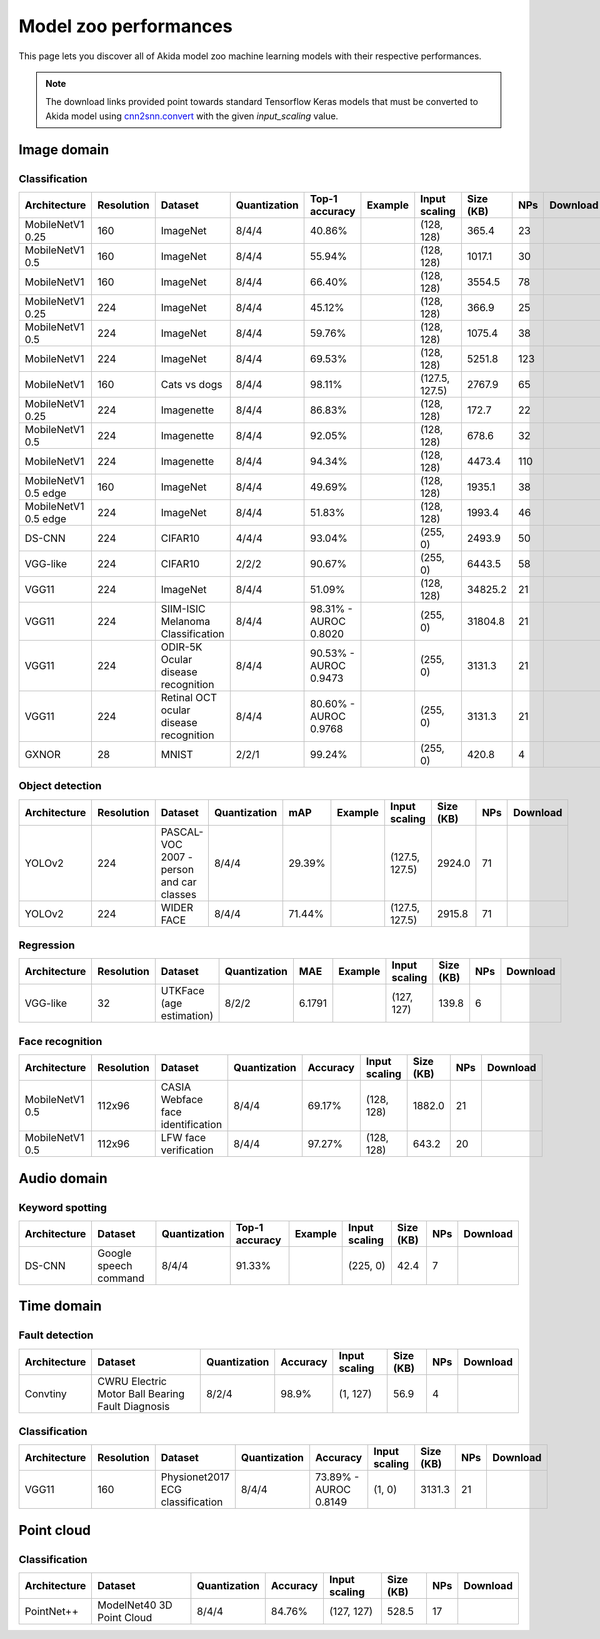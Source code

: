 Model zoo performances
======================

This page lets you discover all of Akida model zoo machine learning models with
their respective performances.

.. note::
    The download links provided point towards standard Tensorflow Keras models
    that must be converted to Akida model using
    `cnn2snn.convert <api_reference/cnn2snn_apis.html#convert>`_ with the
    given `input_scaling` value.


.. |image_icon_ref| image:: ./img/image_icon.png
   :scale: 5 %

|image_icon_ref| Image domain
-----------------------------

Classification
~~~~~~~~~~~~~~

.. |mb_ex| image:: ./img/link_icon.png
   :scale: 4 %
   :target: examples/general/plot_2_mobilenet_imagenet.html

.. |mb_160_25_dl| image:: ./img/download_icon.png
   :scale: 4 %
   :target: http://data.brainchip.com/models/mobilenet/mobilenet_imagenet_160_alpha_25_iq8_wq4_aq4.h5

.. |mb_160_50_dl| image:: ./img/download_icon.png
   :scale: 4 %
   :target: http://data.brainchip.com/models/mobilenet/mobilenet_imagenet_160_alpha_50_iq8_wq4_aq4.h5

.. |mb_160_dl| image:: ./img/download_icon.png
   :scale: 4 %
   :target: http://data.brainchip.com/models/mobilenet/mobilenet_imagenet_160_iq8_wq4_aq4.h5

.. |mb_224_25_dl| image:: ./img/download_icon.png
   :scale: 4 %
   :target: http://data.brainchip.com/models/mobilenet/mobilenet_imagenet_224_alpha_25_iq8_wq4_aq4.h5

.. |mb_224_50_dl| image:: ./img/download_icon.png
   :scale: 4 %
   :target: http://data.brainchip.com/models/mobilenet/mobilenet_imagenet_224_alpha_50_iq8_wq4_aq4.h5

.. |mb_224_dl| image:: ./img/download_icon.png
   :scale: 4 %
   :target: http://data.brainchip.com/models/mobilenet/mobilenet_imagenet_224_iq8_wq4_aq4.h5

.. |mbe_ex| image:: ./img/link_icon.png
   :scale: 4 %
   :target: examples/edge/plot_0_edge_learning_vision.html#

.. |mbe_160_dl| image:: ./img/download_icon.png
   :scale: 4 %
   :target: http://data.brainchip.com/models/mobilenet_edge/mobilenet_imagenet_160_alpha_50_edge_iq8_wq4_aq4.h5

.. |mbe_224_dl| image:: ./img/download_icon.png
   :scale: 4 %
   :target: http://data.brainchip.com/models/mobilenet_edge/mobilenet_imagenet_224_alpha_50_edge_iq8_wq4_aq4.h5

.. |vgg11_dl| image:: ./img/download_icon.png
   :scale: 4 %
   :target: http://data.brainchip.com/models/vgg/vgg11_imagenet_224_iq8_wq4_aq4.h5

.. |ds_ex| image:: ./img/link_icon.png
   :scale: 4 %
   :target: examples/general/plot_1_ds_cnn_cifar10.html

.. |ds_dl| image:: ./img/download_icon.png
   :scale: 4 %
   :target: http://data.brainchip.com/models/ds_cnn/ds_cnn_cifar10_iq4_wq4_aq4.h5

.. |vgg_c10_dl| image:: ./img/download_icon.png
   :scale: 4 %
   :target: http://data.brainchip.com/models/vgg/vgg_cifar10_iq2_wq2_aq2.h5

.. |mb_cvd_ex| image:: ./img/link_icon.png
   :scale: 4 %
   :target: examples/general/plot_5_transfer_learning.html

.. |mb_cvd_dl| image:: ./img/download_icon.png
   :scale: 4 %
   :target: http://data.brainchip.com/models/mobilenet/mobilenet_cats_vs_dogs_iq8_wq4_aq4.h5

.. |mb_ite_25_dl| image:: ./img/download_icon.png
   :scale: 4 %
   :target: http://data.brainchip.com/models/mobilenet/mobilenet_imagenette_224_alpha_25_iq8_wq4_aq4.h5

.. |mb_ite_50_dl| image:: ./img/download_icon.png
   :scale: 4 %
   :target: http://data.brainchip.com/models/mobilenet/mobilenet_imagenette_224_alpha_50_iq8_wq4_aq4.h5

.. |mb_ite_dl| image:: ./img/download_icon.png
   :scale: 4 %
   :target: http://data.brainchip.com/models/mobilenet/mobilenet_imagenette_224_iq8_wq4_aq4.h5

.. |vgg_mel_dl| image:: ./img/download_icon.png
   :scale: 4 %
   :target: http://data.brainchip.com/models/vgg/vgg11_melanoma_iq8_wq4_aq4.h5

.. |vgg_odir_dl| image:: ./img/download_icon.png
   :scale: 4 %
   :target: http://data.brainchip.com/models/vgg/vgg11_odir5k_iq8_wq4_aq4.h5

.. |vgg_oct_dl| image:: ./img/download_icon.png
   :scale: 4 %
   :target: http://data.brainchip.com/models/vgg/vgg11_retinal_oct_iq8_wq4_aq4.h5

.. |gx_ex| image:: ./img/link_icon.png
   :scale: 4 %
   :target: examples/general/plot_0_gxnor_mnist.html

.. |gx_dl| image:: ./img/download_icon.png
   :scale: 4 %
   :target: http://data.brainchip.com/models/gxnor/gxnor_mnist_iq2_wq2_aq1.h5

+------------------+------------+--------------------+--------------+----------------+-------------+----------------+-----------+-----+----------------+
| Architecture     | Resolution | Dataset            | Quantization | Top-1 accuracy | Example     | Input scaling  | Size (KB) | NPs | Download       |
+==================+============+====================+==============+================+=============+================+===========+=====+================+
| MobileNetV1 0.25 | 160        | ImageNet           | 8/4/4        | 40.86%         | |mb_ex|     | (128, 128)     | 365.4     | 23  | |mb_160_25_dl| |
+------------------+------------+--------------------+--------------+----------------+-------------+----------------+-----------+-----+----------------+
| MobileNetV1 0.5  | 160        | ImageNet           | 8/4/4        | 55.94%         | |mb_ex|     | (128, 128)     | 1017.1    | 30  | |mb_160_50_dl| |
+------------------+------------+--------------------+--------------+----------------+-------------+----------------+-----------+-----+----------------+
| MobileNetV1      | 160        | ImageNet           | 8/4/4        | 66.40%         | |mb_ex|     | (128, 128)     | 3554.5    | 78  | |mb_160_dl|    |
+------------------+------------+--------------------+--------------+----------------+-------------+----------------+-----------+-----+----------------+
| MobileNetV1 0.25 | 224        | ImageNet           | 8/4/4        | 45.12%         | |mb_ex|     | (128, 128)     | 366.9     | 25  | |mb_224_25_dl| |
+------------------+------------+--------------------+--------------+----------------+-------------+----------------+-----------+-----+----------------+
| MobileNetV1 0.5  | 224        | ImageNet           | 8/4/4        | 59.76%         | |mb_ex|     | (128, 128)     | 1075.4    | 38  | |mb_224_50_dl| |
+------------------+------------+--------------------+--------------+----------------+-------------+----------------+-----------+-----+----------------+
| MobileNetV1      | 224        | ImageNet           | 8/4/4        | 69.53%         | |mb_ex|     | (128, 128)     | 5251.8    | 123 | |mb_224_dl|    |
+------------------+------------+--------------------+--------------+----------------+-------------+----------------+-----------+-----+----------------+
| MobileNetV1      | 160        | Cats vs dogs       | 8/4/4        | 98.11%         | |mb_cvd_ex| | (127.5, 127.5) | 2767.9    | 65  | |mb_cvd_dl|    |
+------------------+------------+--------------------+--------------+----------------+-------------+----------------+-----------+-----+----------------+
| MobileNetV1 0.25 | 224        | Imagenette         | 8/4/4        | 86.83%         |             | (128, 128)     | 172.7     | 22  | |mb_ite_25_dl| |
+------------------+------------+--------------------+--------------+----------------+-------------+----------------+-----------+-----+----------------+
| MobileNetV1 0.5  | 224        | Imagenette         | 8/4/4        | 92.05%         |             | (128, 128)     | 678.6     | 32  | |mb_ite_50_dl| |
+------------------+------------+--------------------+--------------+----------------+-------------+----------------+-----------+-----+----------------+
| MobileNetV1      | 224        | Imagenette         | 8/4/4        | 94.34%         |             | (128, 128)     | 4473.4    | 110 | |mb_ite_dl|    |
+------------------+------------+--------------------+--------------+----------------+-------------+----------------+-----------+-----+----------------+
| MobileNetV1 0.5  | 160        | ImageNet           | 8/4/4        | 49.69%         | |mbe_ex|    | (128, 128)     | 1935.1    | 38  | |mbe_160_dl|   |
| edge             |            |                    |              |                |             |                |           |     |                |
+------------------+------------+--------------------+--------------+----------------+-------------+----------------+-----------+-----+----------------+
| MobileNetV1 0.5  | 224        | ImageNet           | 8/4/4        | 51.83%         | |mbe_ex|    | (128, 128)     | 1993.4    | 46  | |mbe_224_dl|   |
| edge             |            |                    |              |                |             |                |           |     |                |
+------------------+------------+--------------------+--------------+----------------+-------------+----------------+-----------+-----+----------------+
| DS-CNN           | 224        | CIFAR10            | 4/4/4        | 93.04%         | |ds_ex|     | (255, 0)       | 2493.9    | 50  | |ds_dl|        |
+------------------+------------+--------------------+--------------+----------------+-------------+----------------+-----------+-----+----------------+
| VGG-like         | 224        | CIFAR10            | 2/2/2        | 90.67%         |             | (255, 0)       | 6443.5    | 58  | |vgg_c10_dl|   |
+------------------+------------+--------------------+--------------+----------------+-------------+----------------+-----------+-----+----------------+
| VGG11            | 224        | ImageNet           | 8/4/4        | 51.09%         |             | (128, 128)     | 34825.2   | 21  | |vgg11_dl|     |
+------------------+------------+--------------------+--------------+----------------+-------------+----------------+-----------+-----+----------------+
| VGG11            | 224        | SIIM-ISIC Melanoma | 8/4/4        | 98.31% -       |             | (255, 0)       | 31804.8   | 21  | |vgg_mel_dl|   |
|                  |            | Classification     |              | AUROC 0.8020   |             |                |           |     |                |
+------------------+------------+--------------------+--------------+----------------+-------------+----------------+-----------+-----+----------------+
| VGG11            | 224        | ODIR-5K Ocular     | 8/4/4        | 90.53% -       |             | (255, 0)       | 3131.3    | 21  | |vgg_odir_dl|  |
|                  |            | disease recognition|              | AUROC 0.9473   |             |                |           |     |                |
+------------------+------------+--------------------+--------------+----------------+-------------+----------------+-----------+-----+----------------+
| VGG11            | 224        | Retinal OCT ocular | 8/4/4        | 80.60% -       |             | (255, 0)       | 3131.3    | 21  | |vgg_oct_dl|   |
|                  |            | disease recognition|              | AUROC 0.9768   |             |                |           |     |                |
+------------------+------------+--------------------+--------------+----------------+-------------+----------------+-----------+-----+----------------+
| GXNOR            | 28         | MNIST              | 2/2/1        | 99.24%         | |gx_ex|     | (255, 0)       | 420.8     | 4   | |gx_dl|        |
+------------------+------------+--------------------+--------------+----------------+-------------+----------------+-----------+-----+----------------+


Object detection
~~~~~~~~~~~~~~~~

.. |yl_voc_ex| image:: ./img/link_icon.png
   :scale: 4 %
   :target: examples/general/plot_6_voc_yolo_detection.html

.. |yl_voc_dl| image:: ./img/download_icon.png
   :scale: 4 %
   :target: http://data.brainchip.com/models/yolo/yolo_voc_iq8_wq4_aq4.h5

.. |yl_wf_dl| image:: ./img/download_icon.png
   :scale: 4 %
   :target: http://data.brainchip.com/models/yolo/yolo_widerface_iq8_wq4_aq4.h5

+--------------+------------+--------------------------+--------------+--------+-------------+----------------+-----------+-----+-------------+
| Architecture | Resolution | Dataset                  | Quantization | mAP    | Example     | Input scaling  | Size (KB) | NPs | Download    |
+==============+============+==========================+==============+========+=============+================+===========+=====+=============+
| YOLOv2       | 224        | PASCAL-VOC 2007 -        | 8/4/4        | 29.39% | |yl_voc_ex| | (127.5, 127.5) | 2924.0    | 71  | |yl_voc_dl| |
|              |            | person and car classes   |              |        |             |                |           |     |             |
+--------------+------------+--------------------------+--------------+--------+-------------+----------------+-----------+-----+-------------+
| YOLOv2       | 224        | WIDER FACE               | 8/4/4        | 71.44% |             | (127.5, 127.5) | 2915.8    | 71  | |yl_wf_dl|  |
+--------------+------------+--------------------------+--------------+--------+-------------+----------------+-----------+-----+-------------+


Regression
~~~~~~~~~~

.. |reg_ex| image:: ./img/link_icon.png
   :scale: 4 %
   :target: examples/general/plot_4_regression.html

.. |reg_dl| image:: ./img/download_icon.png
   :scale: 4 %
   :target: http://data.brainchip.com/models/vgg/vgg_utk_face_iq8_wq2_aq2.h5

+--------------+------------+--------------------------+--------------+--------+----------+---------------+-----------+-----+----------+
| Architecture | Resolution | Dataset                  | Quantization | MAE    | Example  | Input scaling | Size (KB) | NPs | Download |
+==============+============+==========================+==============+========+==========+===============+===========+=====+==========+
| VGG-like     | 32         | UTKFace (age estimation) | 8/2/2        | 6.1791 | |reg_ex| | (127, 127)    | 139.8     | 6   | |reg_dl| |
+--------------+------------+--------------------------+--------------+--------+----------+---------------+-----------+-----+----------+


Face recognition
~~~~~~~~~~~~~~~~

.. |fid_dl| image:: ./img/download_icon.png
   :scale: 4 %
   :target: http://data.brainchip.com/models/mobilenet/mobilenet_faceidentification_iq8_wq4_aq4.h5

.. |fver_dl| image:: ./img/download_icon.png
   :scale: 4 %
   :target: http://data.brainchip.com/models/mobilenet/mobilenet_faceverification_iq8_wq4_aq4.h5

+-----------------+------------+----------------------+--------------+----------+---------------+-----------+-----+-----------+
| Architecture    | Resolution | Dataset              | Quantization | Accuracy | Input scaling | Size (KB) | NPs | Download  |
+=================+============+======================+==============+==========+===============+===========+=====+===========+
| MobileNetV1 0.5 | 112x96     | CASIA Webface        | 8/4/4        | 69.17%   | (128, 128)    | 1882.0    | 21  | |fid_dl|  |
|                 |            | face identification  |              |          |               |           |     |           |
+-----------------+------------+----------------------+--------------+----------+---------------+-----------+-----+-----------+
| MobileNetV1 0.5 | 112x96     | LFW                  | 8/4/4        | 97.27%   | (128, 128)    | 643.2     | 20  | |fver_dl| |
|                 |            | face verification    |              |          |               |           |     |           |
+-----------------+------------+----------------------+--------------+----------+---------------+-----------+-----+-----------+


.. |audio_icon_ref| image:: ./img/headphones_icon.png
   :scale: 5 %

|audio_icon_ref| Audio domain
-----------------------------

Keyword spotting
~~~~~~~~~~~~~~~~

.. |kws_ex| image:: ./img/link_icon.png
   :scale: 4 %
   :target: examples/general/plot_3_ds_cnn_kws.html

.. |kws_dl| image:: ./img/download_icon.png
   :scale: 4 %
   :target: http://data.brainchip.com/models/ds_cnn/ds_cnn_kws_iq8_wq4_aq4_laq1.h5

+--------------+-----------------------+--------------+----------------+----------+---------------+-----------+-----+----------+
| Architecture | Dataset               | Quantization | Top-1 accuracy | Example  | Input scaling | Size (KB) | NPs | Download |
+==============+=======================+==============+================+==========+===============+===========+=====+==========+
| DS-CNN       | Google speech command | 8/4/4        | 91.33%         | |kws_ex| | (225, 0)      | 42.4      | 7   | |kws_dl| |
+--------------+-----------------------+--------------+----------------+----------+---------------+-----------+-----+----------+


.. |time_icon_ref| image:: ./img/time_icon.png
   :scale: 5 %

|time_icon_ref| Time domain
---------------------------

Fault detection
~~~~~~~~~~~~~~~

.. |cwru_dl| image:: ./img/download_icon.png
   :scale: 4 %
   :target: http://data.brainchip.com/models/convtiny/convtiny_cwru_iq8_wq2_aq4.h5

+--------------+--------------------------+--------------+----------+---------------+-----------+-----+-----------+
| Architecture | Dataset                  | Quantization | Accuracy | Input scaling | Size (KB) | NPs | Download  |
+==============+==========================+==============+==========+===============+===========+=====+===========+
| Convtiny     | CWRU Electric Motor Ball | 8/2/4        | 98.9%    | (1, 127)      | 56.9      | 4   | |cwru_dl| |
|              | Bearing Fault Diagnosis  |              |          |               |           |     |           |
+--------------+--------------------------+--------------+----------+---------------+-----------+-----+-----------+

Classification
~~~~~~~~~~~~~~

.. |ecg_dl| image:: ./img/download_icon.png
   :scale: 4 %
   :target: http://data.brainchip.com/models/vgg/vgg11_ecg_iq8_wq4_aq4.h5

+--------------+------------+--------------------+--------------+--------------+---------------+-----------+-----+-----------+
| Architecture | Resolution | Dataset            | Quantization | Accuracy     | Input scaling | Size (KB) | NPs | Download  |
+==============+============+====================+==============+==============+===============+===========+=====+===========+
| VGG11        | 160        | Physionet2017      | 8/4/4        | 73.89% -     | (1, 0)        | 3131.3    | 21  | |ecg_dl|  |
|              |            | ECG classification |              | AUROC 0.8149 |               |           |     |           |
+--------------+------------+--------------------+--------------+--------------+---------------+-----------+-----+-----------+


.. |pointcloud_icon_ref| image:: ./img/pointcloud_icon.png
   :scale: 5 %

|pointcloud_icon_ref| Point cloud
---------------------------------

Classification
~~~~~~~~~~~~~~

.. |p++_dl| image:: ./img/download_icon.png
   :scale: 4 %
   :target: http://data.brainchip.com/models/pointnet_plus/pointnet_plus_modelnet40_iq8_wq4_aq4.h5

+--------------+--------------------+--------------+--------------+---------------+-----------+-----+-----------+
| Architecture | Dataset            | Quantization | Accuracy     | Input scaling | Size (KB) | NPs | Download  |
+==============+====================+==============+==============+===============+===========+=====+===========+
| PointNet++   | ModelNet40         | 8/4/4        | 84.76%       | (127, 127)    | 528.5     | 17  | |p++_dl|  |
|              | 3D Point Cloud     |              |              |               |           |     |           |
+--------------+--------------------+--------------+--------------+---------------+-----------+-----+-----------+
